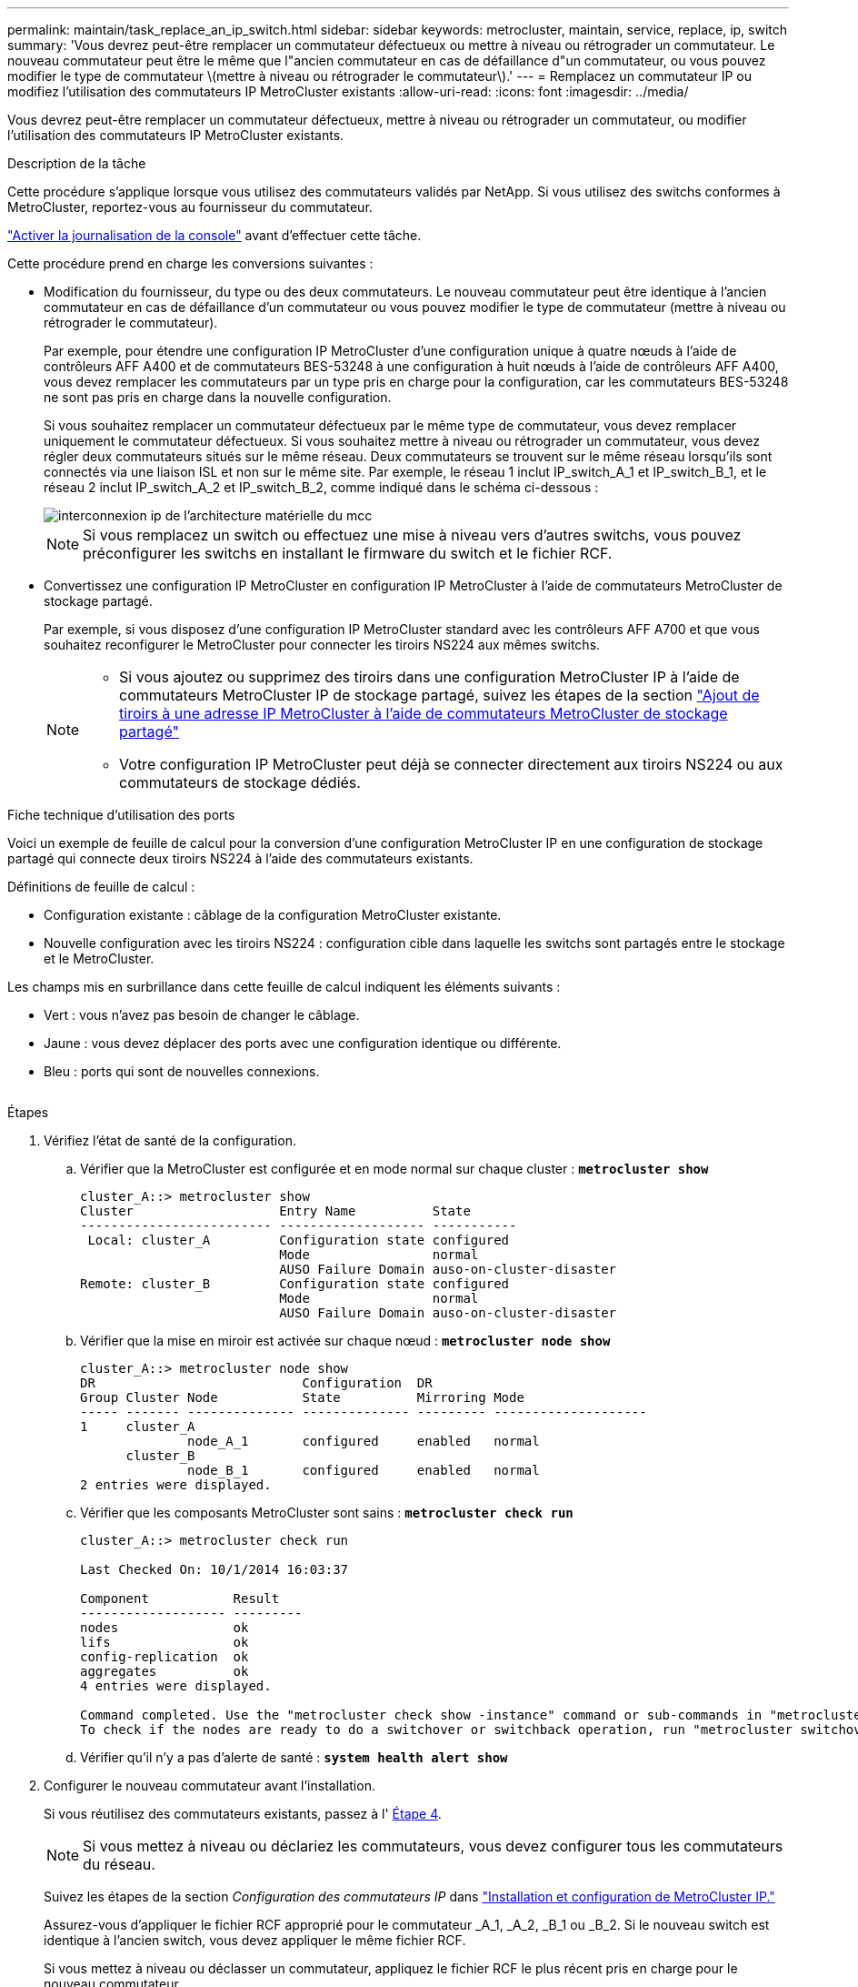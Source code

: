 ---
permalink: maintain/task_replace_an_ip_switch.html 
sidebar: sidebar 
keywords: metrocluster, maintain, service, replace, ip, switch 
summary: 'Vous devrez peut-être remplacer un commutateur défectueux ou mettre à niveau ou rétrograder un commutateur. Le nouveau commutateur peut être le même que l"ancien commutateur en cas de défaillance d"un commutateur, ou vous pouvez modifier le type de commutateur \(mettre à niveau ou rétrograder le commutateur\).' 
---
= Remplacez un commutateur IP ou modifiez l'utilisation des commutateurs IP MetroCluster existants
:allow-uri-read: 
:icons: font
:imagesdir: ../media/


[role="lead"]
Vous devrez peut-être remplacer un commutateur défectueux, mettre à niveau ou rétrograder un commutateur, ou modifier l'utilisation des commutateurs IP MetroCluster existants.

.Description de la tâche
Cette procédure s'applique lorsque vous utilisez des commutateurs validés par NetApp. Si vous utilisez des switchs conformes à MetroCluster, reportez-vous au fournisseur du commutateur.

link:enable-console-logging-before-maintenance.html["Activer la journalisation de la console"] avant d'effectuer cette tâche.

Cette procédure prend en charge les conversions suivantes :

* Modification du fournisseur, du type ou des deux commutateurs. Le nouveau commutateur peut être identique à l'ancien commutateur en cas de défaillance d'un commutateur ou vous pouvez modifier le type de commutateur (mettre à niveau ou rétrograder le commutateur).
+
Par exemple, pour étendre une configuration IP MetroCluster d'une configuration unique à quatre nœuds à l'aide de contrôleurs AFF A400 et de commutateurs BES-53248 à une configuration à huit nœuds à l'aide de contrôleurs AFF A400, vous devez remplacer les commutateurs par un type pris en charge pour la configuration, car les commutateurs BES-53248 ne sont pas pris en charge dans la nouvelle configuration.

+
Si vous souhaitez remplacer un commutateur défectueux par le même type de commutateur, vous devez remplacer uniquement le commutateur défectueux. Si vous souhaitez mettre à niveau ou rétrograder un commutateur, vous devez régler deux commutateurs situés sur le même réseau. Deux commutateurs se trouvent sur le même réseau lorsqu'ils sont connectés via une liaison ISL et non sur le même site. Par exemple, le réseau 1 inclut IP_switch_A_1 et IP_switch_B_1, et le réseau 2 inclut IP_switch_A_2 et IP_switch_B_2, comme indiqué dans le schéma ci-dessous :

+
image::../media/mcc_ip_hardware_architecture_ip_interconnect.png[interconnexion ip de l'architecture matérielle du mcc]

+

NOTE: Si vous remplacez un switch ou effectuez une mise à niveau vers d'autres switchs, vous pouvez préconfigurer les switchs en installant le firmware du switch et le fichier RCF.

* Convertissez une configuration IP MetroCluster en configuration IP MetroCluster à l'aide de commutateurs MetroCluster de stockage partagé.
+
Par exemple, si vous disposez d'une configuration IP MetroCluster standard avec les contrôleurs AFF A700 et que vous souhaitez reconfigurer le MetroCluster pour connecter les tiroirs NS224 aux mêmes switchs.

+
[NOTE]
====
** Si vous ajoutez ou supprimez des tiroirs dans une configuration MetroCluster IP à l'aide de commutateurs MetroCluster IP de stockage partagé, suivez les étapes de la section link:https://docs.netapp.com/us-en/ontap-metrocluster/maintain/task_add_shelves_using_shared_storage.html["Ajout de tiroirs à une adresse IP MetroCluster à l'aide de commutateurs MetroCluster de stockage partagé"]
** Votre configuration IP MetroCluster peut déjà se connecter directement aux tiroirs NS224 ou aux commutateurs de stockage dédiés.


====


.Fiche technique d'utilisation des ports
Voici un exemple de feuille de calcul pour la conversion d'une configuration MetroCluster IP en une configuration de stockage partagé qui connecte deux tiroirs NS224 à l'aide des commutateurs existants.

Définitions de feuille de calcul :

* Configuration existante : câblage de la configuration MetroCluster existante.
* Nouvelle configuration avec les tiroirs NS224 : configuration cible dans laquelle les switchs sont partagés entre le stockage et le MetroCluster.


Les champs mis en surbrillance dans cette feuille de calcul indiquent les éléments suivants :

* Vert : vous n'avez pas besoin de changer le câblage.
* Jaune : vous devez déplacer des ports avec une configuration identique ou différente.
* Bleu : ports qui sont de nouvelles connexions.


image:../media/mcc_port_usage_workflow.png[""]

.Étapes
. [[all_step1]]Vérifiez l'état de santé de la configuration.
+
.. Vérifier que la MetroCluster est configurée et en mode normal sur chaque cluster : `*metrocluster show*`
+
[listing]
----
cluster_A::> metrocluster show
Cluster                   Entry Name          State
------------------------- ------------------- -----------
 Local: cluster_A         Configuration state configured
                          Mode                normal
                          AUSO Failure Domain auso-on-cluster-disaster
Remote: cluster_B         Configuration state configured
                          Mode                normal
                          AUSO Failure Domain auso-on-cluster-disaster
----
.. Vérifier que la mise en miroir est activée sur chaque nœud : `*metrocluster node show*`
+
[listing]
----
cluster_A::> metrocluster node show
DR                           Configuration  DR
Group Cluster Node           State          Mirroring Mode
----- ------- -------------- -------------- --------- --------------------
1     cluster_A
              node_A_1       configured     enabled   normal
      cluster_B
              node_B_1       configured     enabled   normal
2 entries were displayed.
----
.. Vérifier que les composants MetroCluster sont sains : `*metrocluster check run*`
+
[listing]
----
cluster_A::> metrocluster check run

Last Checked On: 10/1/2014 16:03:37

Component           Result
------------------- ---------
nodes               ok
lifs                ok
config-replication  ok
aggregates          ok
4 entries were displayed.

Command completed. Use the "metrocluster check show -instance" command or sub-commands in "metrocluster check" directory for detailed results.
To check if the nodes are ready to do a switchover or switchback operation, run "metrocluster switchover -simulate" or "metrocluster switchback -simulate", respectively.
----
.. Vérifier qu'il n'y a pas d'alerte de santé : `*system health alert show*`


. Configurer le nouveau commutateur avant l'installation.
+
Si vous réutilisez des commutateurs existants, passez à l' <<existing_step4,Étape 4>>.

+

NOTE: Si vous mettez à niveau ou déclariez les commutateurs, vous devez configurer tous les commutateurs du réseau.

+
Suivez les étapes de la section _Configuration des commutateurs IP_ dans link:https://docs.netapp.com/us-en/ontap-metrocluster/install-ip/using_rcf_generator.html["Installation et configuration de MetroCluster IP."]

+
Assurez-vous d'appliquer le fichier RCF approprié pour le commutateur _A_1, _A_2, _B_1 ou _B_2. Si le nouveau switch est identique à l'ancien switch, vous devez appliquer le même fichier RCF.

+
Si vous mettez à niveau ou déclasser un commutateur, appliquez le fichier RCF le plus récent pris en charge pour le nouveau commutateur.

. Lancer la commande port show pour afficher des informations sur les ports réseau :
+
`*network port show*`

+
.. Modifier toutes les LIFs de cluster pour désactiver auto-revert :
+
[source, asciidoc]
----
network interface modify -vserver <vserver_name> -lif <lif_name> -auto-revert false
----


. [[existing_step4]]déconnectez les connexions de l'ancien commutateur.
+

NOTE: Vous ne déconnectez que les connexions qui n'utilisent pas le même port dans les anciennes et les nouvelles configurations. Si vous utilisez de nouveaux commutateurs, vous devez déconnecter toutes les connexions.

+
Déposer les connexions dans l'ordre suivant :

+
.. Déconnectez les interfaces locales du cluster
.. Déconnectez les liens ISL locaux du cluster
.. Déconnectez les interfaces IP MetroCluster
.. Déconnectez les liens ISL MetroCluster
+
Dans l'exemple <<port_usage_worksheet>>, les commutateurs ne changent pas. Les liens ISL de MetroCluster sont déplacés et doivent être déconnectés. Vous n'avez pas besoin de déconnecter les connexions marquées en vert sur la feuille de travail.



. Si vous utilisez de nouveaux commutateurs, mettez l'ancien commutateur hors tension, retirez les câbles et retirez physiquement l'ancien commutateur.
+
Si vous réutilisez des commutateurs existants, passez à l' <<existing_step6,Étape 6>>.

+

NOTE: Ne câblez *pas* les nouveaux commutateurs à l'exception de l'interface de gestion (le cas échéant).

. [[existing_step6]]configurez les commutateurs existants.
+
Si vous avez déjà préconfiguré les commutateurs, vous pouvez ignorer cette étape.

+
Pour configurer les switchs existants, suivez la procédure d'installation et de mise à niveau des fichiers du micrologiciel et des fichiers RCF :

+
** link:https://docs.netapp.com/us-en/ontap-metrocluster/maintain/task_upgrade_firmware_on_mcc_ip_switches.html["Mise à niveau du micrologiciel sur les commutateurs IP MetroCluster"]
** link:https://docs.netapp.com/us-en/ontap-metrocluster/maintain/task_upgrade_rcf_files_on_mcc_ip_switches.html["Mettre à niveau les fichiers RCF sur les commutateurs IP MetroCluster"]


. Câbler les commutateurs.
+
Vous pouvez suivre les étapes de la section _câblage des commutateurs IP_ de la section link:https://docs.netapp.com/us-en/ontap-metrocluster/install-ip/using_rcf_generator.html["Installation et configuration de MetroCluster IP"].

+
Câblez les interrupteurs dans l'ordre suivant (si nécessaire) :

+
.. Reliez les liens ISL au site distant.
.. Reliez les interfaces IP MetroCluster.
.. Reliez les interfaces locales du cluster.
+
[NOTE]
====
*** Les ports utilisés peuvent être différents de ceux de l'ancien commutateur si le type de commutateur est différent. Si vous effectuez une mise à niveau ou une rétrogradation des commutateurs, procédez à *PAS* de câble reliant les liens ISL locaux. Connectez les liens ISL locaux uniquement si vous mettez à niveau ou rétrogradiez les switchs du second réseau, et que les deux commutateurs d'un site présentent le même type et le même câblage.
*** Si vous mettez à niveau les commutateurs A1 et B1, vous devez effectuer les étapes 1 à 6 pour les commutateurs A2 et B2.


====


. Finalisez le câblage local du cluster.
+
.. Si les interfaces de cluster locales sont connectées à un commutateur :
+
... Reliez les liens ISL du cluster local.


.. Si les interfaces de cluster locales sont *non* connectées à un commutateur :
+
... Utilisez le link:https://docs.netapp.com/us-en/ontap-systems-switches/switch-bes-53248/migrate-to-2n-switched.html["Migrer vers un environnement de cluster NetApp commuté"] procédure de conversion d'un cluster sans commutateur en cluster avec commutateur. Utiliser les orifices indiqués dans link:https://docs.netapp.com/us-en/ontap-metrocluster/install-ip/using_rcf_generator.html["Installation et configuration de MetroCluster IP"] Ou les fichiers de câblage RCF pour connecter l'interface de cluster locale.




. Mettez le ou les commutateurs sous tension.
+
Si le nouveau commutateur est le même, mettez le nouveau commutateur sous tension. Si vous effectuez une mise à niveau ou une rétrogradation des commutateurs, mettez les deux commutateurs sous tension. La configuration peut fonctionner avec deux commutateurs différents sur chaque site jusqu'à la mise à jour du second réseau.

. Vérifiez que la configuration MetroCluster fonctionne correctement en répétant cette procédure <<all_step1,Étape 1>>.
+
Si vous effectuez une mise à niveau ou une rétrogradation des commutateurs du premier réseau, vous pouvez voir certaines alertes relatives à la mise en grappe locale.

+

NOTE: Si vous mettez à niveau ou déclarez les réseaux, répétez toutes les étapes pour le second réseau.

. Modifier toutes les LIFs de cluster pour réactiver auto-revert :
+
[source, asciidoc]
----
network interface modify -vserver <vserver_name> -lif <lif_name> -auto-revert true
----
. Vous pouvez également déplacer les tiroirs NS224.
+
Si vous reconfigurez une configuration IP MetroCluster qui ne connecte pas les tiroirs NS224 aux commutateurs IP MetroCluster, suivez la procédure appropriée pour ajouter ou déplacer les tiroirs NS224 :

+
** link:https://docs.netapp.com/us-en/ontap-metrocluster/maintain/task_add_shelves_using_shared_storage.html["Ajout de tiroirs à une adresse IP MetroCluster à l'aide de commutateurs MetroCluster de stockage partagé"]
** link:https://docs.netapp.com/us-en/ontap-systems-switches/switch-cisco-9336c-fx2-shared/migrate-from-switchless-cluster-dat-storage.html["Migrez depuis un cluster sans commutateur avec du stockage DAS"^]
** link:https://docs.netapp.com/us-en/ontap-systems-switches/switch-cisco-9336c-fx2-shared/migrate-from-switchless-configuration-sat-storage.html["Migrer d'une configuration sans commutateur vers un système de stockage FAS par commutateur en réutilisant les commutateurs de stockage"^]



